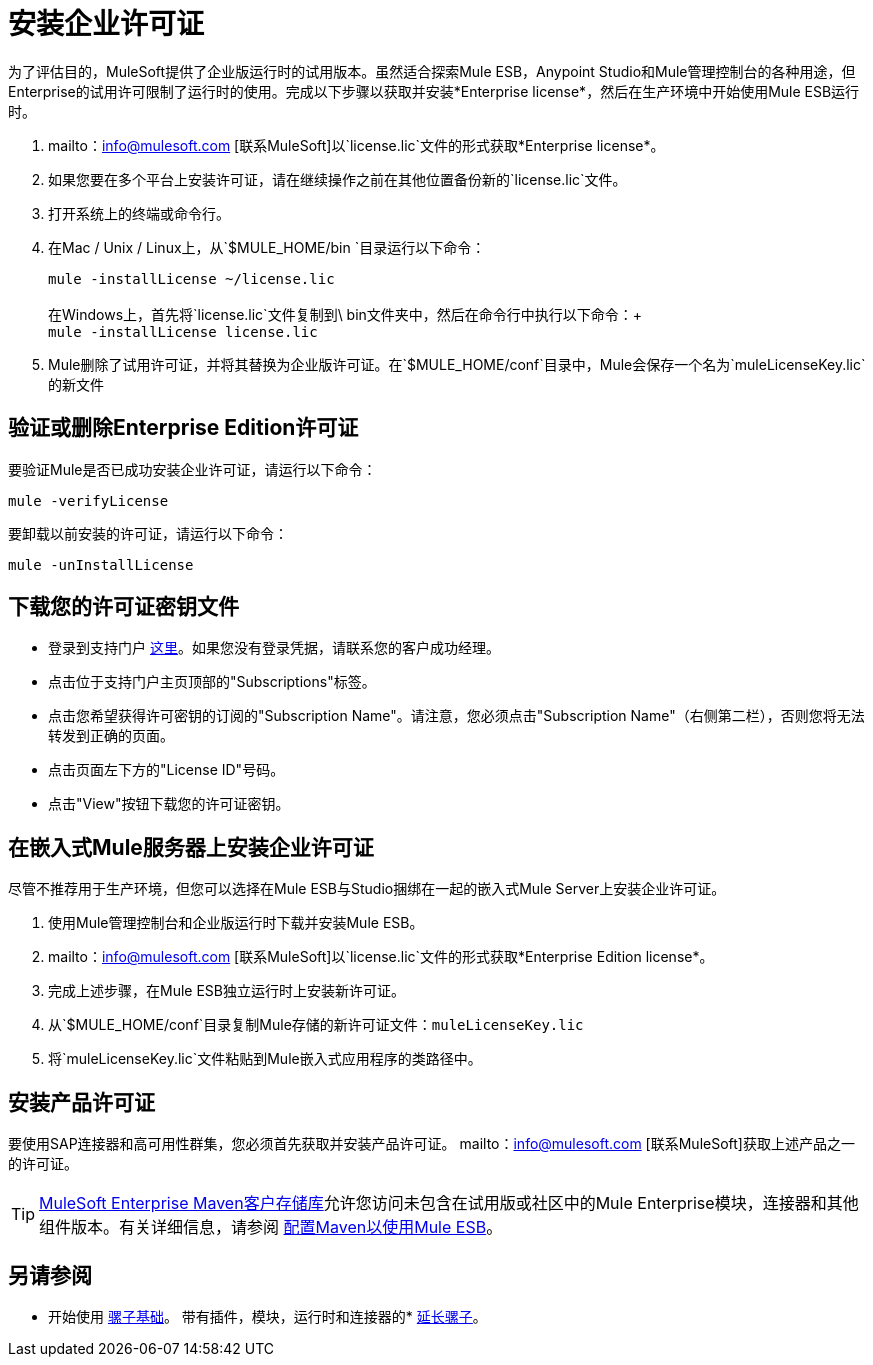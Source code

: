 = 安装企业许可证
:keywords: mule, esb, studio, enterprise, ee, premium features, paid features, purchase, license, licensed

为了评估目的，MuleSoft提供了企业版运行时的试用版本。虽然适合探索Mule ESB，Anypoint Studio和Mule管理控制台的各种用途，但Enterprise的试用许可限制了运行时的使用。完成以下步骤以获取并安装*Enterprise license*，然后在生产环境中开始使用Mule ESB运行时。

.  mailto：info@mulesoft.com [联系MuleSoft]以`license.lic`文件的形式获取*Enterprise license*。
. 如果您要在多个平台上安装许可证，请在继续操作之前在其他位置备份新的`license.lic`文件。
. 打开系统上的终端或命令行。
. 在Mac / Unix / Linux上，从`$MULE_HOME/bin `目录运行以下命令：
+
`mule -installLicense ~/license.lic` +
 +
在Windows上，首先将`license.lic`文件复制到\ bin文件夹中，然后在命令行中执行以下命令：+
 +
`mule -installLicense license.lic `
.  Mule删除了试用许可证，并将其替换为企业版许可证。在`$MULE_HOME/conf`目录中，Mule会保存一个名为`muleLicenseKey.lic`的新文件
+


== 验证或删除Enterprise Edition许可证

要验证Mule是否已成功安装企业许可证，请运行以下命令：

`mule -verifyLicense`

要卸载以前安装的许可证，请运行以下命令：

`mule -unInstallLicense`

== 下载您的许可证密钥文件

* 登录到支持门户 link:https://support.mulesoft.com[这里]。如果您没有登录凭据，请联系您的客户成功经理。

* 点击位于支持门户主页顶部的"Subscriptions"标签。

* 点击您希望获得许可密钥的订阅的"Subscription Name"。请注意，您必须点击"Subscription Name"（右侧第二栏），否则您将无法转发到正确的页面。

* 点击页面左下方的"License ID"号码。

* 点击"View"按钮下载您的许可证密钥。


== 在嵌入式Mule服务器上安装企业许可证

尽管不推荐用于生产环境，但您可以选择在Mule ESB与Studio捆绑在一起的嵌入式Mule Server上安装企业许可证。

. 使用Mule管理控制台和企业版运行时下载并安装Mule ESB。
.  mailto：info@mulesoft.com [联系MuleSoft]以`license.lic`文件的形式获取*Enterprise Edition license*。
. 完成上述步骤，在Mule ESB独立运行时上安装新许可证。
. 从`$MULE_HOME/conf`目录复制Mule存储的新许可证文件：`muleLicenseKey.lic`
. 将`muleLicenseKey.lic`文件粘贴到Mule嵌入式应用程序的类路径中。

== 安装产品许可证

要使用SAP连接器和高可用性群集，您必须首先获取并安装产品许可证。 mailto：info@mulesoft.com [联系MuleSoft]获取上述产品之一的许可证。

[TIP]
https://repository.mulesoft.org/nexus-ee/content/repositories/releases-ee/[MuleSoft Enterprise Maven客户存储库]允许您访问未包含在试用版或社区中的Mule Enterprise模块，连接器和其他组件版本。有关详细信息，请参阅 link:/mule-user-guide/v/3.6/configuring-maven-to-work-with-mule-esb[配置Maven以使用Mule ESB]。

== 另请参阅

* 开始使用 link:/mule-user-guide/v/3.7/mule-fundamentals[骡子基础]。
带有插件，模块，运行时和连接器的*  link:/anypoint-studio/v/5/installing-extensions[延长骡子]。
